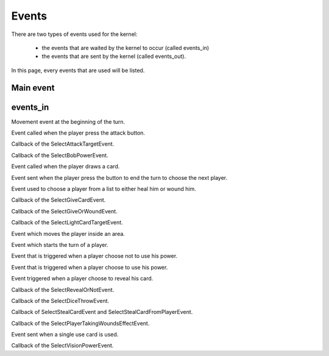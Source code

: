 ======
Events
======

There are two types of events used for the kernel:

    * the events that are waited by the kernel to occur (called events_in)
    * the events that are sent by the kernel (called events_out).

In this page, every events that are used will be listed.

.. default-domain:: csharp

Main event
==========

.. namespace:: Assets.Noyau

.. class:: PlayerEvent

    .. inherits:: Event

       It is the main event, herited by all the other, used to interpret actions from the player.

    .. property:: public int PlayerId { get; set; }

       The id of the player that is concerned by the event.

events_in
=========

.. namespace:: Assets.Noyau.event_in

.. class:: AskMovement

    Movement event at the beginning of the turn.

.. class:: AttackEvent

    Event called when the player press the attack button.

.. class:: AttackPlayerEvent

    Callback of the SelectAttackTargetEvent.

    .. property:: public bool PowerFranklin { get; set; }

       Boolean used to know if Franklin is the player's character that sent the event.

    .. property:: public bool PowerGeorges { get; set; }

       Boolean used to know if Georges is the player's character that sent the event.

    .. property:: public bool PowerLoup { get; set; }
    
       Boolean used to know if Werewolf is the player's character that sent the event.

    .. property:: public bool PowerCharles { get; set; }

       Boolean used to know if Charles is the player's character that sent the event.

.. class:: BobPowerEvent

   Callback of the SelectBobPowerEvent.

   .. property:: public bool UsePower{ get; set; }

      If set to true the player use his power, else nothing happens.

.. class:: DrawCardEvent

   Event called when the player draws a card.

   .. property:: public CardType SelectedCardType { get; set; }

      Type of the selected card.

.. class:: EndTurnEvent

   Event sent when the player press the button to end the turn to choose the next player.

.. class:: ForestSelectTargetEvent

   Event used to choose a player from a list to either heal him or wound him.

   .. property:: public bool Hurt { get; set; }

      If set to true, the selected player will be wounded, or else he will be healed.

.. class:: GiveCardEvent

   Callback of the SelectGiveCardEvent.

   .. property:: public int PlayerGivedId { get; set; }

      Id of the player which will get a card.

   .. property:: public int CardId { get; set; }

      Id of the selected card to give.

.. class:: GiveOrWoundEvent

   Callback of the SelectGiveOrWoundEvent.

   .. property:: public bool Give { get; set; }

      If set to true, the player will have to give a card, or else he will be wounded.

.. class:: LightCardEffectEvent

   Callback of the SelectLightCardTargetEvent.

   .. property:: public int PlayerChoosenId { get; set; }

      Id of the player targeted by the card.

   .. property:: public Card LightCard { get; set; }

      Card that has been drawn.

.. class:: MoveOn

   Event which moves the player inside an area.

   .. property:: public int Location { get; set; }

      Id of the area where the player will move.

.. class:: NewTurnEvent

   Event which starts the turn of a player.

.. class:: PowerNotUsedEvent

   Event that is triggered when a player choose not to use his power.

.. class:: PowerUsedEvent

   Event that is triggered when a player choose to use his power.

.. class:: RevealCardEvent

   Event triggered when a player choose to reveal his card.

.. class:: RevealOrNotEvent

   Callback of the SelectRevealOrNotEvent.

   .. property:: public Card EffectCard { get; set; }

      Card which effect is used.

   .. property:: public bool HasRevealed { get; set; }

      Boolean representing the choice of the player to reveal or not.

   .. property:: public bool PowerLoup { get; set; }

      Boolean to know if the player is Wirewolf or not.

.. class:: SelectedDiceEvent

   Callback of the SelectDiceThrowEvent.

   .. property:: public int D6Dice { get; set; }

      Roll of the 6-faces die.

   .. property:: public int D4Dice { get; set; }

      Roll of the 4-faces die.

.. class:: StealCardEvent

   Callback of SelectStealCardEvent and SelectStealCardFromPlayerEvent.

   .. property:: public int PlayerStealedId { get; set; }

      Id of the player who will be stolen a card.

   .. property:: public int CardId { get; set; }

      Id of the stolen card.

.. class:: TakingWoundsEffectEvent

   Callback of the SelectPlayerTakingWoundsEffectEvent.

   .. property:: public int PlayerAttackingId { get; set; }

      Id of the player dealing the wounds.

   .. property:: public bool IsPuppet { get; set; }

      If set to true, the effect applied will be the one of the Demonic Puppet.

   .. property:: public int NbWoundsTaken { get; set; }

      Number of wounds taken.

   .. property:: public int NbWoundsSelfHealed { get; set; }

      Number of wounds healed.

.. class:: UsableCardUseEvent

   Event sent when a single use card is used.

   .. property:: public int Cardid { get; set; }

      Id of the card used.

   .. property:: public int EffectSelected { get; set; }

      Index of the effect to trigger.

   .. property:: public int PlayerSelected { get; set; }

      Id of the player targeted by the card.

   .. method:: public UsableCardUseEvent(int card_id, int effect_selected, int player_selected)

      Constructor used to serialize the event.

   .. method:: public UsableCardUseEvent()

      Constructor called when creating the event.

.. class:: VisionCardEffectEvent

   Callback of the SelectVisionPowerEvent.

   .. property:: public int TargetId { get; set; }

      Id of the player targeted by the card.

   .. property:: public Card VisionCard { get; set; }

      Card which effect is to be used.